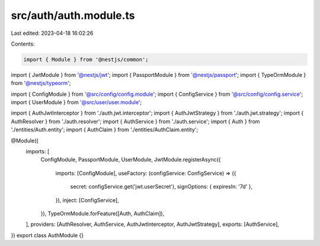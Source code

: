 src/auth/auth.module.ts
=======================

Last edited: 2023-04-18 16:02:26

Contents:

.. code-block:: ts

    import { Module } from '@nestjs/common';
import { JwtModule } from '@nestjs/jwt';
import { PassportModule } from '@nestjs/passport';
import { TypeOrmModule } from '@nestjs/typeorm';

import { ConfigModule } from '@src/config/config.module';
import { ConfigService } from '@src/config/config.service';
import { UserModule } from '@src/user/user.module';

import { AuthJwtInterceptor } from './auth.jwt.interceptor';
import { AuthJwtStrategy } from './auth.jwt.strategy';
import { AuthResolver } from './auth.resolver';
import { AuthService } from './auth.service';
import { Auth } from './entities/Auth.entity';
import { AuthClaim } from './entities/AuthClaim.entity';

@Module({
  imports: [
    ConfigModule,
    PassportModule,
    UserModule,
    JwtModule.registerAsync({
      imports: [ConfigModule],
      useFactory: (configService: ConfigService) => ({
        secret: configService.get('jwt.userSecret'),
        signOptions: { expiresIn: '7d' },
      }),
      inject: [ConfigService],
    }),
    TypeOrmModule.forFeature([Auth, AuthClaim]),
  ],
  providers: [AuthResolver, AuthService, AuthJwtInterceptor, AuthJwtStrategy],
  exports: [AuthService],
})
export class AuthModule {}


